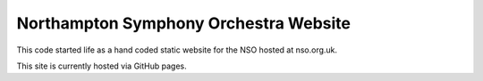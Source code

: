 Northampton Symphony Orchestra Website
======================================

This code started life as a hand coded static website for the NSO hosted at
nso.org.uk.

This site is currently hosted via GitHub pages.
